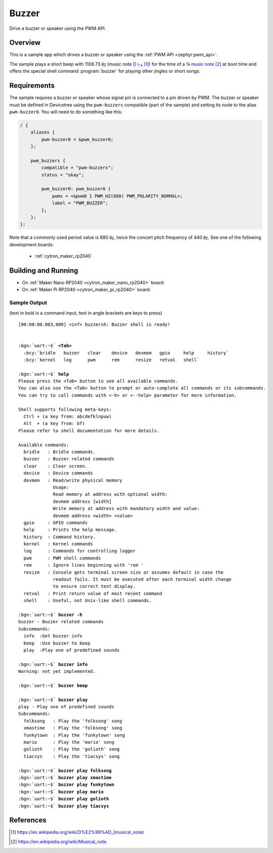 .. _buzzer:

Buzzer
######

Drive a buzzer or speaker using the PWM API.

Overview
********

This is a sample app which drives a buzzer or speaker using the
:ref:`PWM API <zephyr:pwm_api>`.

The sample plays a short beep with 1108.73 ㎐ (music note `D♭₆`_) for the
time of a ⅛ `music note`_ at boot time and offers the special shell command
:program:`buzzer` for playing other jingles or short songs.

Requirements
************

The sample requires a buzzer or speaker whose signal pin is connected to a pin
driven by PWM. The buzzer or speaker must be defined in Devicetree using the
``pwm-buzzers`` compatible (part of the sample) and setting its node to the
alias ``pwm-buzzer0``. You will need to do something like this:

.. code-block:: devicetree

   / {
       aliases {
           pwm-buzzer0 = &pwm_buzzer0;
       };

       pwm_buzzers {
           compatible = "pwm-buzzers";
           status = "okay";

           pwm_buzzer0: pwm_buzzer0 {
               pwms = <&pwm0 1 PWM_HZ(880) PWM_POLARITY_NORMAL>;
               label = "PWM_BUZZER";
           };
       };
   };

Note that a commonly used period value is 880 ㎐, twice the concert pitch
frequency of 440 ㎐. See one of the following development boards:

  * :ref:`cytron_maker_rp2040`

Building and Running
********************

* On :ref:`Maker Nano RP2040 <cytron_maker_nano_rp2040>` board:

  .. zephyr-app-commands::
     :app: bridle/samples/buzzer
     :build-dir: buzzer-cytron_maker_nano_rp2040
     :board: cytron_maker_nano_rp2040
     :west-args: -p -S usb-console
     :flash-args: -r uf2
     :goals: flash
     :host-os: unix

* On :ref:`Maker Pi RP2040 <cytron_maker_pi_rp2040>` board:

  .. zephyr-app-commands::
     :app: bridle/samples/buzzer
     :build-dir: buzzer-cytron_maker_pi_rp2040
     :board: cytron_maker_pi_rp2040
     :west-args: -p -S usb-console
     :flash-args: -r uf2
     :goals: flash
     :host-os: unix

Sample Output
=============

(text in bold is a command input, text in angle brackets are keys to press)

.. parsed-literal::
   :class: highlight-console notranslate

   [00:00:00.003,000] <inf> buzzersh: Buzzer shell is ready!


   :bgn:`uart:~$` **<Tab>**
     :bcy:`bridle   buzzer   clear    device   devmem   gpio     help     history`
     :bcy:`kernel   log      pwm      rem      resize   retval   shell`

   :bgn:`uart:~$` **help**
   Please press the <Tab> button to see all available commands.
   You can also use the <Tab> button to prompt or auto-complete all commands or its subcommands.
   You can try to call commands with <-h> or <--help> parameter for more information.

   Shell supports following meta-keys:
     Ctrl + (a key from: abcdefklnpuw)
     Alt  + (a key from: bf)
   Please refer to shell documentation for more details.

   Available commands:
     bridle   : Bridle commands.
     buzzer   : Buzzer related commands
     clear    : Clear screen.
     device   : Device commands
     devmem   : Read/write physical memory
                Usage:
                Read memory at address with optional width:
                devmem address [width]
                Write memory at address with mandatory width and value:
                devmem address <width> <value>
     gpio     : GPIO commands
     help     : Prints the help message.
     history  : Command history.
     kernel   : Kernel commands
     log      : Commands for controlling logger
     pwm      : PWM shell commands
     rem      : Ignore lines beginning with 'rem '
     resize   : Console gets terminal screen size or assumes default in case the
                readout fails. It must be executed after each terminal width change
                to ensure correct text display.
     retval   : Print return value of most recent command
     shell    : Useful, not Unix-like shell commands.

   :bgn:`uart:~$` **buzzer -h**
   buzzer - Buzzer related commands
   Subcommands:
     info  :Get buzzer info
     beep  :Use buzzer to beep
     play  :Play one of predefined sounds

   :bgn:`uart:~$` **buzzer info**
   Warning: not yet implemented.

   :bgn:`uart:~$` **buzzer beep**

   :bgn:`uart:~$` **buzzer play**
   play - Play one of predefined sounds
   Subcommands:
     folksong   : Play the 'folksong' song
     xmastime   : Play the 'folksong' song
     funkytown  : Play the 'funkytown' song
     mario      : Play the 'mario' song
     golioth    : Play the 'golioth' song
     tiacsys    : Play the 'tiacsys' song

   :bgn:`uart:~$` **buzzer play folksong**
   :bgn:`uart:~$` **buzzer play xmastime**
   :bgn:`uart:~$` **buzzer play funkytown**
   :bgn:`uart:~$` **buzzer play mario**
   :bgn:`uart:~$` **buzzer play golioth**
   :bgn:`uart:~$` **buzzer play tiacsys**

References
**********

.. target-notes::

.. _D♭₆: https://en.wikipedia.org/wiki/D%E2%99%AD_(musical_note)
.. _music note: https://en.wikipedia.org/wiki/Musical_note
